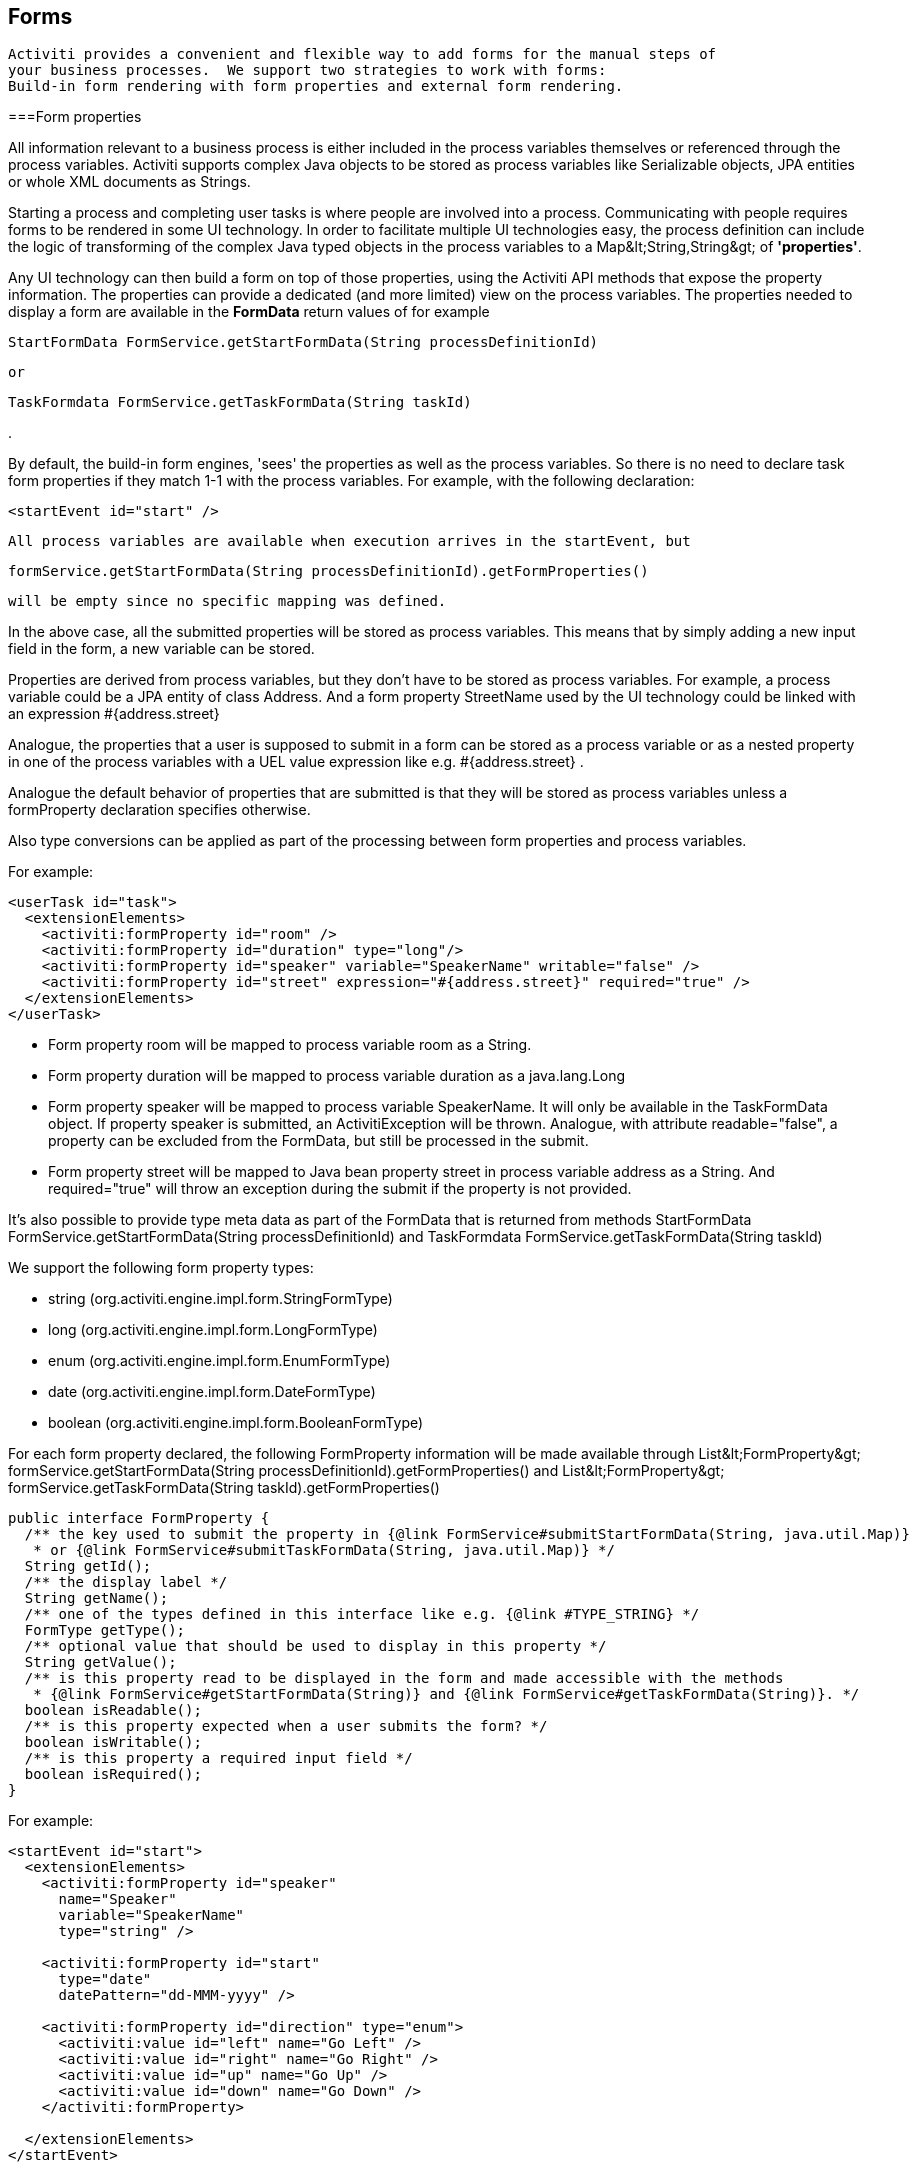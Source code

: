 [[forms]]

== Forms


	 Activiti provides a convenient and flexible way to add forms for the manual steps of 
	 your business processes.  We support two strategies to work with forms:
	 Build-in form rendering with form properties and external form rendering.
	

[[formProperties]]


===Form properties

All information relevant to a business process is either included in the process 
    variables themselves or referenced through the process variables.  Activiti supports
    complex Java objects to be stored as process variables like +Serializable+
    objects, JPA entities or whole XML documents as ++String++s.
    

Starting a process and completing user tasks is where people are involved into a process.
    Communicating with people requires forms to be rendered in some UI technology.  
    In order to facilitate multiple UI technologies easy, the process definition 
    can include the logic of transforming of the complex Java typed objects in the process variables 
    to a +Map&lt;String,String&gt;+ of *'properties'*.
    

Any UI technology can then build a form on top of those properties, using the Activiti API 
    methods that expose the property information.  
    The properties can provide a dedicated (and more limited) view on the process variables.
    The properties needed to display a form are available in the *FormData* return values of for example
    
----
StartFormData FormService.getStartFormData(String processDefinitionId)
----


    or 
----
TaskFormdata FormService.getTaskFormData(String taskId)
----

.
    

By default, the build-in form engines, 'sees' the properties as well 
    as the process variables.  So there is no need to declare task form properties 
    if they match 1-1 with the process variables.  For example, with the following 
    declaration:  
    
----
<startEvent id="start" />
----


    All process variables are available when execution arrives in the startEvent, but 
    
----
formService.getStartFormData(String processDefinitionId).getFormProperties()
----


    will be empty since no specific mapping was defined.
    

In the above case, all the submitted properties will be stored as process variables.  
    This means that by simply adding a new input field in the form, a new variable can be stored.
    

Properties are derived from process variables, but they don't have to be stored
    as process variables.  For example, a process variable could be a JPA entity of 
    class Address.  And a form property +StreetName+ used by the UI 
    technology could be linked with an expression +#{address.street}+
    

Analogue, the properties that a user is supposed to submit in a form can be
    stored as a process variable or as a nested property in one of the process variables
    with a UEL value expression like e.g. +#{address.street}+ . 
    

Analogue the default behavior of properties that are submitted is that 
    they will be stored as process variables unless a +formProperty+ 
    declaration specifies otherwise.

Also type conversions can be applied as part of the processing between 
    form properties and process variables.

For example:


----
<userTask id="task">
  <extensionElements>
    <activiti:formProperty id="room" />
    <activiti:formProperty id="duration" type="long"/>
    <activiti:formProperty id="speaker" variable="SpeakerName" writable="false" />
    <activiti:formProperty id="street" expression="#{address.street}" required="true" />
  </extensionElements>
</userTask>
----


* Form property +room+ will be mapped to 
      process variable +room+ as a String.


* Form property +duration+ will be mapped to 
      process variable +duration+ as a java.lang.Long


* Form property +speaker+ will be mapped to 
      process variable +SpeakerName+.  It will only be available 
      in the TaskFormData object.  If property speaker is submitted, an ActivitiException will be thrown.
      Analogue, with attribute +readable="false"+, a 
      property can be excluded from the FormData, but still be processed in the submit.
      


* Form property +street+ will be mapped to 
      Java bean property +street+ in process variable +address+
      as a String.  And required="true" will throw an exception during the 
      submit if the property is not provided.

It's also possible to provide type meta data as part of the FormData that is 
    returned from methods +StartFormData FormService.getStartFormData(String processDefinitionId)+
    and +TaskFormdata FormService.getTaskFormData(String taskId)+

We support the following form property types:


* +string+ (org.activiti.engine.impl.form.StringFormType)


* +long+ (org.activiti.engine.impl.form.LongFormType)


* +enum+ (org.activiti.engine.impl.form.EnumFormType)


* +date+ (org.activiti.engine.impl.form.DateFormType)


* +boolean+ (org.activiti.engine.impl.form.BooleanFormType)

For each form property declared, the following +FormProperty+
    information will be made available through 
    +List&lt;FormProperty&gt; formService.getStartFormData(String processDefinitionId).getFormProperties()+
    and +List&lt;FormProperty&gt; formService.getTaskFormData(String taskId).getFormProperties()+
    


----
public interface FormProperty {
  /** the key used to submit the property in {@link FormService#submitStartFormData(String, java.util.Map)} 
   * or {@link FormService#submitTaskFormData(String, java.util.Map)} */
  String getId();
  /** the display label */
  String getName();
  /** one of the types defined in this interface like e.g. {@link #TYPE_STRING} */
  FormType getType();
  /** optional value that should be used to display in this property */
  String getValue();
  /** is this property read to be displayed in the form and made accessible with the methods 
   * {@link FormService#getStartFormData(String)} and {@link FormService#getTaskFormData(String)}. */
  boolean isReadable();
  /** is this property expected when a user submits the form? */
  boolean isWritable();
  /** is this property a required input field */
  boolean isRequired();
}
----

For example:


----
<startEvent id="start">
  <extensionElements>
    <activiti:formProperty id="speaker" 
      name="Speaker"
      variable="SpeakerName" 
      type="string" />

    <activiti:formProperty id="start" 
      type="date" 
      datePattern="dd-MMM-yyyy" />

    <activiti:formProperty id="direction" type="enum">
      <activiti:value id="left" name="Go Left" />
      <activiti:value id="right" name="Go Right" />
      <activiti:value id="up" name="Go Up" />
      <activiti:value id="down" name="Go Down" />
    </activiti:formProperty>
    
  </extensionElements>
</startEvent>
----

All that information is accessible through the API. The type names can be 
    obtained with  +formProperty.getType().getName()+.  And even the 
    date pattern is available with +formProperty.getType().getInformation("datePattern")+
    and the enumeration values are accessible with
    +formProperty.getType().getInformation("values")+ 


      Activiti explorer supports the form properties and will render the form accordingly to the form definition.
      The following XML snippet
      
----

<startEvent ... >
  <extensionElements>
    <activiti:formProperty id="numberOfDays" name="Number of days" value="${numberOfDays}" type="long" required="true"/>
    <activiti:formProperty id="startDate" name="First day of holiday (dd-MM-yyy)" value="${startDate}" datePattern="dd-MM-yyyy hh:mm" type="date" required="true" />
    <activiti:formProperty id="vacationMotivation" name="Motivation" value="${vacationMotivation}" type="string" />
  </extensionElements>
</userTask>
      
----


      will render to a process start form when used in Activiti Explorer
     
    

[[externalFormRendering]]


===External form rendering

The API also allows for you to perform your 
    own task form rendering outside of the Activiti Engine. These steps explain the hooks that you can use to
    render your task forms yourself.  

Essentially, all the data that's needed to render a form is assembled in one of these two service methods:
    +StartFormData FormService.getStartFormData(String processDefinitionId)+
    and +TaskFormdata FormService.getTaskFormData(String taskId)+. 
    

Submitting form properties can be done with 
    +ProcessInstance FormService.submitStartFormData(String processDefinitionId, Map&lt;String,String&gt; properties)+
    and +void FormService.submitStartFormData(String taskId, Map&lt;String,String&gt; properties)+

To learn about how form properties map to process variables, see <<formProperties>> 

You can place any form template resource inside the business archives that you deploy (in case 
    you want to store them versioned with the process).  It will be available as a resource in the deployment, which you can retrieve using: +String ProcessDefinition.getDeploymentId()+ and 
    +InputStream RepositoryService.getResourceAsStream(String deploymentId, String resourceName);+
    This could be your template definition file, which you can use to render/show the form in your
    own application.
    

You can use this capability of accessing the deployment resources beyond task forms for any other 
    purposes as well. 

The attribute +&lt;userTask activiti:formKey="..."+ is exposed by the API through 
    +String FormService.getStartFormData(String processDefinitionId).getFormKey()+
    and +String FormService.getTaskFormData(String taskId).getFormKey()+. You could use this to
    store the full name of the template within your deployment (e.g. ++org/activiti/example/form/my-custom-form.xml++), but this is not required at all.
    For instance, you could also store a generic key in the form 
    attribute and apply an algorithm or transformation to get to the actual template that needs to be used.
    This might be handy when you want to render different forms for different UI technologies like e.g. 
    one form for usage in a web app of normal screen size, one form for mobile phone's small screens and 
    maybe even a template for an IM form or an email form.
    

